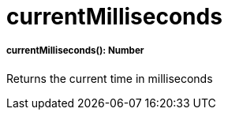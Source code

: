 = currentMilliseconds

//* <<currentmilliseconds1>>


[[currentmilliseconds1]]
===== currentMilliseconds(): Number

Returns the current time in milliseconds

